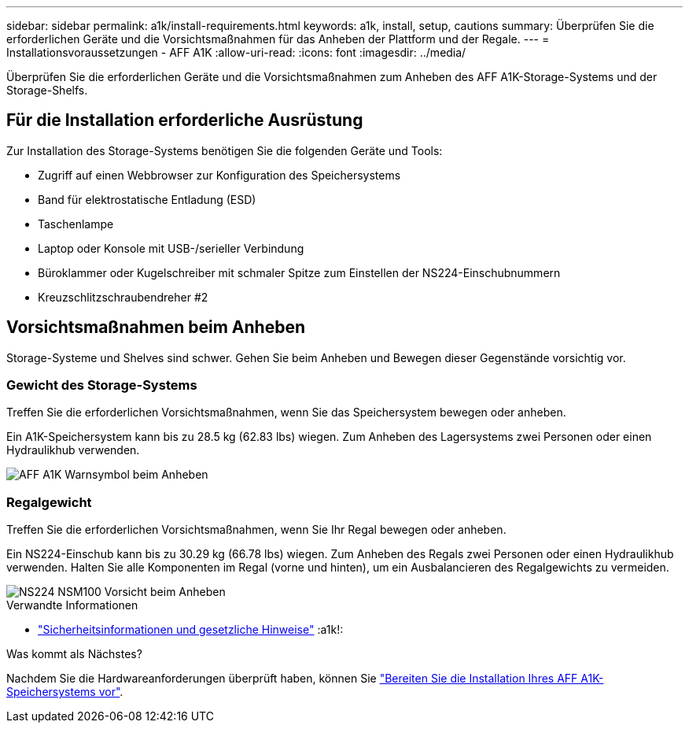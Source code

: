 ---
sidebar: sidebar 
permalink: a1k/install-requirements.html 
keywords: a1k, install, setup, cautions 
summary: Überprüfen Sie die erforderlichen Geräte und die Vorsichtsmaßnahmen für das Anheben der Plattform und der Regale. 
---
= Installationsvoraussetzungen - AFF A1K
:allow-uri-read: 
:icons: font
:imagesdir: ../media/


[role="lead"]
Überprüfen Sie die erforderlichen Geräte und die Vorsichtsmaßnahmen zum Anheben des AFF A1K-Storage-Systems und der Storage-Shelfs.



== Für die Installation erforderliche Ausrüstung

Zur Installation des Storage-Systems benötigen Sie die folgenden Geräte und Tools:

* Zugriff auf einen Webbrowser zur Konfiguration des Speichersystems
* Band für elektrostatische Entladung (ESD)
* Taschenlampe
* Laptop oder Konsole mit USB-/serieller Verbindung
* Büroklammer oder Kugelschreiber mit schmaler Spitze zum Einstellen der NS224-Einschubnummern
* Kreuzschlitzschraubendreher #2




== Vorsichtsmaßnahmen beim Anheben

Storage-Systeme und Shelves sind schwer. Gehen Sie beim Anheben und Bewegen dieser Gegenstände vorsichtig vor.



=== Gewicht des Storage-Systems

Treffen Sie die erforderlichen Vorsichtsmaßnahmen, wenn Sie das Speichersystem bewegen oder anheben.

Ein A1K-Speichersystem kann bis zu 28.5 kg (62.83 lbs) wiegen. Zum Anheben des Lagersystems zwei Personen oder einen Hydraulikhub verwenden.

image::../media/drw_a1k_weight_caution_ieops-1698.svg[AFF A1K Warnsymbol beim Anheben]



=== Regalgewicht

Treffen Sie die erforderlichen Vorsichtsmaßnahmen, wenn Sie Ihr Regal bewegen oder anheben.

Ein NS224-Einschub kann bis zu 30.29 kg (66.78 lbs) wiegen. Zum Anheben des Regals zwei Personen oder einen Hydraulikhub verwenden. Halten Sie alle Komponenten im Regal (vorne und hinten), um ein Ausbalancieren des Regalgewichts zu vermeiden.

image::../media/drw_ns224_lifting_weight_ieops-1716.svg[NS224 NSM100 Vorsicht beim Anheben]

.Verwandte Informationen
* https://library.netapp.com/ecm/ecm_download_file/ECMP12475945["Sicherheitsinformationen und gesetzliche Hinweise"^] :a1k!:


.Was kommt als Nächstes?
Nachdem Sie die Hardwareanforderungen überprüft haben, können Sie link:install-prepare.html["Bereiten Sie die Installation Ihres AFF A1K-Speichersystems vor"].
